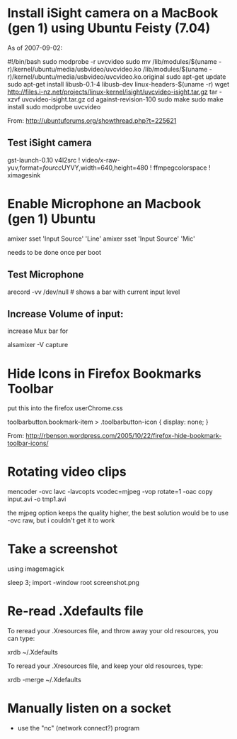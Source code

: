 * Install iSight camera on a MacBook (gen 1) using Ubuntu Feisty (7.04)

As of 2007-09-02:

#!/bin/bash
sudo modprobe -r uvcvideo
sudo mv /lib/modules/$(uname -r)/kernel/ubuntu/media/usbvideo/uvcvideo.ko /lib/modules/$(uname -r)/kernel/ubuntu/media/usbvideo/uvcvideo.ko.original
sudo apt-get update
sudo apt-get install libusb-0.1-4 libusb-dev linux-headers-$(uname -r)
wget http://files.i-nz.net/projects/linux-kernel/isight/uvcvideo-isight.tar.gz
tar -xzvf uvcvideo-isight.tar.gz
cd against-revision-100
sudo make
sudo make install
sudo modprobe uvcvideo

From: [[http://ubuntuforums.org/showthread.php?t=225621]]


** Test iSight camera

 gst-launch-0.10 v4l2src ! video/x-raw-yuv,format=\(fourcc\)UYVY,width=640,height=480 ! ffmpegcolorspace ! ximagesink


* Enable Microphone an Macbook (gen 1) Ubuntu

 amixer sset 'Input Source' 'Line'
 amixer sset 'Input Source' 'Mic'

needs to be done once per boot

** Test Microphone

 arecord -vv /dev/null  # shows a bar with current input level

** Increase Volume of input:
 
 increase Mux bar for

 alsamixer -V capture


* Hide Icons in Firefox Bookmarks Toolbar

put this into the firefox userChrome.css

toolbarbutton.bookmark-item > .toolbarbutton-icon {
  display: none; 
}

From: [[http://rbenson.wordpress.com/2005/10/22/firefox-hide-bookmark-toolbar-icons/]]


* Rotating video clips

 mencoder -ovc lavc -lavcopts vcodec=mjpeg -vop rotate=1 -oac copy input.avi -o tmp1.avi

the mjpeg option keeps the quality higher, the best solution would be
to use -ovc raw, but i couldn't get it to work


* Take a screenshot

using imagemagick

 sleep 3; import -window root screenshot.png

* Re-read .Xdefaults file

To reread your .Xresources file, and throw away your old resources, you can type:

  xrdb ~/.Xdefaults

To reread your .Xresources file, and keep your old resources, type:

  xrdb -merge ~/.Xdefaults

* Manually listen on a socket

  - use the "nc" (network connect?) program


